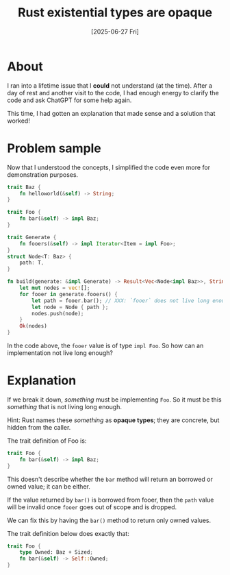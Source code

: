 #+title: Rust existential types are opaque
#+categories: programming
#+date: [2025-06-27 Fri]

* About

I ran into a lifetime issue that I *could* not understand (at the time). After a
day of rest and another visit to the code, I had enough energy to clarify the
code and ask ChatGPT for some help again.

This time, I had gotten an explanation that made sense and a solution that
worked!

* Problem sample

Now that I understood the concepts, I simplified the code even more for
demonstration purposes.

#+begin_src rust
  trait Baz {
      fn helloworld(&self) -> String;
  }

  trait Foo {
      fn bar(&self) -> impl Baz;
  }

  trait Generate {
      fn fooers(&self) -> impl Iterator<Item = impl Foo>;
  }
  struct Node<T: Baz> {
      path: T,
  }

  fn build(generate: &impl Generate) -> Result<Vec<Node<impl Baz>>, String> {
      let mut nodes = vec![];
      for fooer in generate.fooers() {
          let path = fooer.bar(); // XXX: `fooer` does not live long enough
          let node = Node { path };
          nodes.push(node);
      }
      Ok(nodes)
  }
#+end_src

In the code above, the ~fooer~ value is of type ~impl Foo~. So how can an
implementation not live long enough?

* Explanation

If we break it down, /something/ must be implementing ~Foo~. So it must be this
/something/ that is not living long enough.

Hint: Rust names these /something/ as *opaque types*; they are concrete, but
hidden from the caller.

The trait definition of Foo is:

#+begin_src rust
  trait Foo {
      fn bar(&self) -> impl Baz;
  }
#+end_src

This doesn't describe whether the ~bar~ method will return an borrowed or owned
value; it can be either.

If the value returned by ~bar()~ is borrowed from fooer, then the ~path~ value
will be invalid once ~fooer~ goes out of scope and is dropped.

We can fix this by having the ~bar()~ method to return only owned values.

The trait definition below does exactly that:

#+begin_src rust
  trait Foo {
      type Owned: Baz + Sized;
      fn bar(&self) -> Self::Owned;
  }
#+end_src
